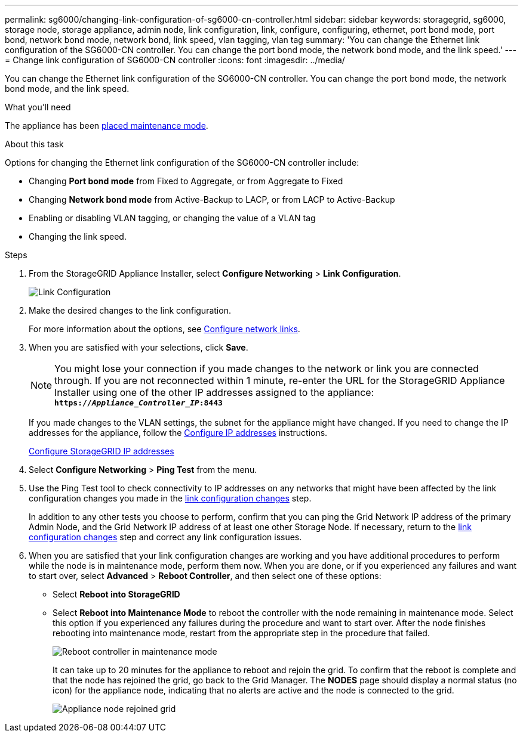---
permalink: sg6000/changing-link-configuration-of-sg6000-cn-controller.html
sidebar: sidebar
keywords: storagegrid, sg6000, storage node, storage appliance, admin node, link configuration, link, configure, configuring, ethernet, port bond mode, port bond, network bond mode, network bond, link speed, vlan tagging, vlan tag
summary: 'You can change the Ethernet link configuration of the SG6000-CN controller. You can change the port bond mode, the network bond mode, and the link speed.'
---
= Change link configuration of SG6000-CN controller
:icons: font
:imagesdir: ../media/

[.lead]
You can change the Ethernet link configuration of the SG6000-CN controller. You can change the port bond mode, the network bond mode, and the link speed.

.What you'll need

The appliance has been link:../commonhardware/placing-appliance-into-maintenance-mode.html[placed maintenance mode].

.About this task

Options for changing the Ethernet link configuration of the SG6000-CN controller include:

* Changing *Port bond mode* from Fixed to Aggregate, or from Aggregate to Fixed
* Changing *Network bond mode* from Active-Backup to LACP, or from LACP to Active-Backup
* Enabling or disabling VLAN tagging, or changing the value of a VLAN tag
* Changing the link speed.

.Steps

. From the StorageGRID Appliance Installer, select *Configure Networking* > *Link Configuration*.
+
image::../media/link_configuration_option.gif[Link Configuration]

. [[link_config_changes, start=2]]Make the desired changes to the link configuration.
+
For more information about the options, see link:../installconfig/configuring-network-links.html[Configure network links].

. When you are satisfied with your selections, click *Save*.
+
NOTE: You might lose your connection if you made changes to the network or link you are connected through. If you are not reconnected within 1 minute, re-enter the URL for the StorageGRID Appliance Installer using one of the other IP addresses assigned to the appliance: +
`*https://_Appliance_Controller_IP_:8443*`
+
If you made changes to the VLAN settings, the subnet for the appliance might have changed. If you need to change the IP addresses for the appliance, follow the link:../maintain/configuring-ip-addresses.html[Configure IP addresses] instructions.
+
link:../installconfig/setting-ip-configuration.html[Configure StorageGRID IP addresses]

. Select *Configure Networking* > *Ping Test* from the menu.
. Use the Ping Test tool to check connectivity to IP addresses on any networks that might have been affected by the link configuration changes you made in the <<link_config_changes,link configuration changes>> step.
+
In addition to any other tests you choose to perform, confirm that you can ping the Grid Network IP address of the primary Admin Node, and the Grid Network IP address of at least one other Storage Node. If necessary, return to the <<link_config_changes,link configuration changes>> step and correct any link configuration issues.

. When you are satisfied that your link configuration changes are working and you have additional procedures to perform while the node is in maintenance mode, perform them now. When you are done, or if you experienced any failures and want to start over, select *Advanced* > *Reboot Controller*, and then select one of these options:

+
* Select *Reboot into StorageGRID*
+
* Select *Reboot into Maintenance Mode* to reboot the controller with the node remaining in maintenance mode.  Select this option if you experienced any failures during the procedure and want to start over.  After the node finishes rebooting into maintenance mode, restart from the appropriate step in the procedure that failed.
+
image::../media/reboot_controller_from_maintenance_mode.png[Reboot controller in maintenance mode]
+
It can take up to 20 minutes for the appliance to reboot and rejoin the grid. To confirm that the reboot is complete and that the node has rejoined the grid, go back to the Grid Manager. The *NODES* page should display a normal status (no icon) for the appliance node, indicating that no alerts are active and the node is connected to the grid.
+
image::../media/nodes_menu.png[Appliance node rejoined grid]
